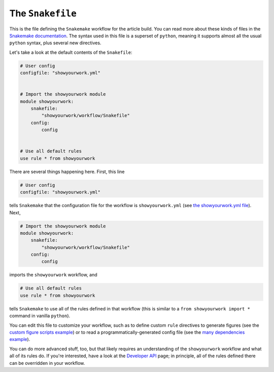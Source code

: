 The ``Snakefile``
=================

This is the file defining the ``Snakemake`` workflow for the article
build. You can read more about these kinds of files in the
`Snakemake documentation <https://snakemake.readthedocs.io/en/stable/snakefiles/rules.html>`_.
The syntax used in this file is a superset of ``python``, meaning it supports
almost all the usual ``python`` syntax, plus several new directives.

Let's take a look at the default contents of the ``Snakefile``:

.. code-block:: python

    # User config
    configfile: "showyourwork.yml"


    # Import the showyourwork module
    module showyourwork:
        snakefile:
            "showyourwork/workflow/Snakefile"
        config:
            config


    # Use all default rules
    use rule * from showyourwork

There are several things happening here. First, this line

.. code-block:: python

    # User config
    configfile: "showyourwork.yml"

tells ``Snakemake`` that the configuration file for the workflow is
``showyourwork.yml`` (see `the showyourwork.yml file <config.html>`_).
Next, 

.. code-block:: python

    # Import the showyourwork module
    module showyourwork:
        snakefile:
            "showyourwork/workflow/Snakefile"
        config:
            config

imports the ``showyourwork`` workflow, and 

.. code-block:: python

    # Use all default rules
    use rule * from showyourwork

tells ``Snakemake`` to use all of the rules defined in that workflow (this
is similar to a ``from showyourwork import *`` command in vanilla ``python``).

You can edit this file to customize your workflow, such as to
define custom ``rule`` directives to generate figures (see the 
`custom figure scripts example <custom.html#custom-figure-scripts>`_)
or to read a programmatically-generated config file
(see the 
`many dependencies example <custom.html#many-many-dependencies>`_).

You can do more advanced stuff, too, but that likely requires an
understanding of the ``showyourwork`` workflow and what all of its
rules do. If you're interested, have a look at the
`Developer API <api.html>`_ page; in principle, all of the rules
defined there can be overridden in your workflow.